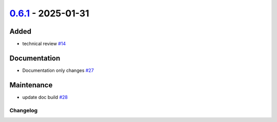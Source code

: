 `0.6.1 <https://github.com/ansys/pyscadeone/releases/tag/v0.6.1>`_ - 2025-01-31
===============================================================================

Added
^^^^^

- technical review `#14 <https://github.com/ansys/pyscadeone/pull/14>`_


Documentation
^^^^^^^^^^^^^

- Documentation only changes `#27 <https://github.com/ansys/pyscadeone/pull/27>`_


Maintenance
^^^^^^^^^^^

- update doc build `#28 <https://github.com/ansys/pyscadeone/pull/28>`_

.. _changelog:

Changelog
#########
